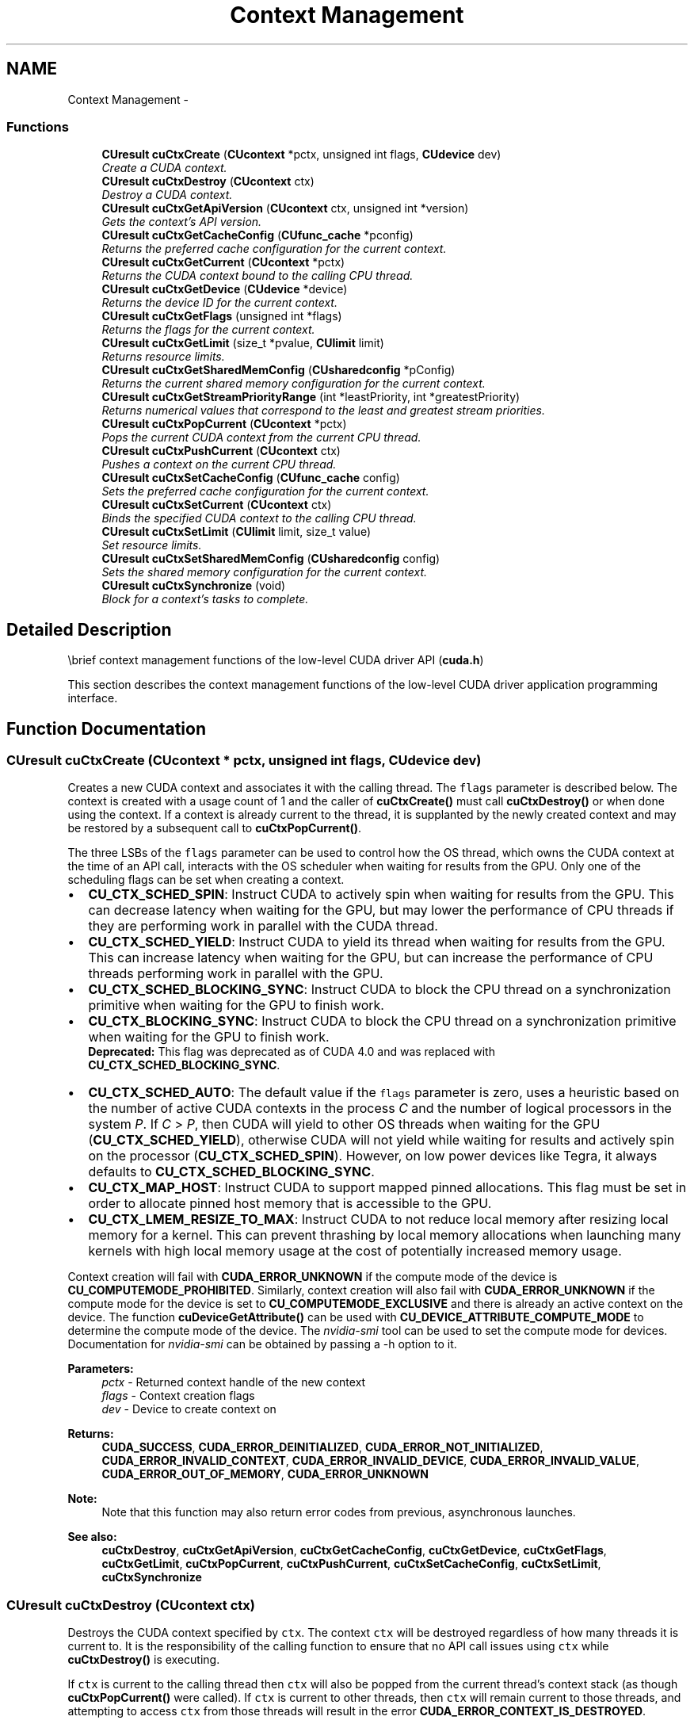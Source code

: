 .TH "Context Management" 3 "18 Jul 2015" "Version 6.0" "Doxygen" \" -*- nroff -*-
.ad l
.nh
.SH NAME
Context Management \- 
.SS "Functions"

.in +1c
.ti -1c
.RI "\fBCUresult\fP \fBcuCtxCreate\fP (\fBCUcontext\fP *pctx, unsigned int flags, \fBCUdevice\fP dev)"
.br
.RI "\fICreate a CUDA context. \fP"
.ti -1c
.RI "\fBCUresult\fP \fBcuCtxDestroy\fP (\fBCUcontext\fP ctx)"
.br
.RI "\fIDestroy a CUDA context. \fP"
.ti -1c
.RI "\fBCUresult\fP \fBcuCtxGetApiVersion\fP (\fBCUcontext\fP ctx, unsigned int *version)"
.br
.RI "\fIGets the context's API version. \fP"
.ti -1c
.RI "\fBCUresult\fP \fBcuCtxGetCacheConfig\fP (\fBCUfunc_cache\fP *pconfig)"
.br
.RI "\fIReturns the preferred cache configuration for the current context. \fP"
.ti -1c
.RI "\fBCUresult\fP \fBcuCtxGetCurrent\fP (\fBCUcontext\fP *pctx)"
.br
.RI "\fIReturns the CUDA context bound to the calling CPU thread. \fP"
.ti -1c
.RI "\fBCUresult\fP \fBcuCtxGetDevice\fP (\fBCUdevice\fP *device)"
.br
.RI "\fIReturns the device ID for the current context. \fP"
.ti -1c
.RI "\fBCUresult\fP \fBcuCtxGetFlags\fP (unsigned int *flags)"
.br
.RI "\fIReturns the flags for the current context. \fP"
.ti -1c
.RI "\fBCUresult\fP \fBcuCtxGetLimit\fP (size_t *pvalue, \fBCUlimit\fP limit)"
.br
.RI "\fIReturns resource limits. \fP"
.ti -1c
.RI "\fBCUresult\fP \fBcuCtxGetSharedMemConfig\fP (\fBCUsharedconfig\fP *pConfig)"
.br
.RI "\fIReturns the current shared memory configuration for the current context. \fP"
.ti -1c
.RI "\fBCUresult\fP \fBcuCtxGetStreamPriorityRange\fP (int *leastPriority, int *greatestPriority)"
.br
.RI "\fIReturns numerical values that correspond to the least and greatest stream priorities. \fP"
.ti -1c
.RI "\fBCUresult\fP \fBcuCtxPopCurrent\fP (\fBCUcontext\fP *pctx)"
.br
.RI "\fIPops the current CUDA context from the current CPU thread. \fP"
.ti -1c
.RI "\fBCUresult\fP \fBcuCtxPushCurrent\fP (\fBCUcontext\fP ctx)"
.br
.RI "\fIPushes a context on the current CPU thread. \fP"
.ti -1c
.RI "\fBCUresult\fP \fBcuCtxSetCacheConfig\fP (\fBCUfunc_cache\fP config)"
.br
.RI "\fISets the preferred cache configuration for the current context. \fP"
.ti -1c
.RI "\fBCUresult\fP \fBcuCtxSetCurrent\fP (\fBCUcontext\fP ctx)"
.br
.RI "\fIBinds the specified CUDA context to the calling CPU thread. \fP"
.ti -1c
.RI "\fBCUresult\fP \fBcuCtxSetLimit\fP (\fBCUlimit\fP limit, size_t value)"
.br
.RI "\fISet resource limits. \fP"
.ti -1c
.RI "\fBCUresult\fP \fBcuCtxSetSharedMemConfig\fP (\fBCUsharedconfig\fP config)"
.br
.RI "\fISets the shared memory configuration for the current context. \fP"
.ti -1c
.RI "\fBCUresult\fP \fBcuCtxSynchronize\fP (void)"
.br
.RI "\fIBlock for a context's tasks to complete. \fP"
.in -1c
.SH "Detailed Description"
.PP 
\\brief context management functions of the low-level CUDA driver API (\fBcuda.h\fP)
.PP
This section describes the context management functions of the low-level CUDA driver application programming interface. 
.SH "Function Documentation"
.PP 
.SS "\fBCUresult\fP cuCtxCreate (\fBCUcontext\fP * pctx, unsigned int flags, \fBCUdevice\fP dev)"
.PP
Creates a new CUDA context and associates it with the calling thread. The \fCflags\fP parameter is described below. The context is created with a usage count of 1 and the caller of \fBcuCtxCreate()\fP must call \fBcuCtxDestroy()\fP or when done using the context. If a context is already current to the thread, it is supplanted by the newly created context and may be restored by a subsequent call to \fBcuCtxPopCurrent()\fP.
.PP
The three LSBs of the \fCflags\fP parameter can be used to control how the OS thread, which owns the CUDA context at the time of an API call, interacts with the OS scheduler when waiting for results from the GPU. Only one of the scheduling flags can be set when creating a context.
.PP
.IP "\(bu" 2
\fBCU_CTX_SCHED_SPIN\fP: Instruct CUDA to actively spin when waiting for results from the GPU. This can decrease latency when waiting for the GPU, but may lower the performance of CPU threads if they are performing work in parallel with the CUDA thread.
.PP
.PP
.IP "\(bu" 2
\fBCU_CTX_SCHED_YIELD\fP: Instruct CUDA to yield its thread when waiting for results from the GPU. This can increase latency when waiting for the GPU, but can increase the performance of CPU threads performing work in parallel with the GPU.
.PP
.PP
.IP "\(bu" 2
\fBCU_CTX_SCHED_BLOCKING_SYNC\fP: Instruct CUDA to block the CPU thread on a synchronization primitive when waiting for the GPU to finish work.
.PP
.PP
.IP "\(bu" 2
\fBCU_CTX_BLOCKING_SYNC\fP: Instruct CUDA to block the CPU thread on a synchronization primitive when waiting for the GPU to finish work. 
.br
 \fBDeprecated:\fP This flag was deprecated as of CUDA 4.0 and was replaced with \fBCU_CTX_SCHED_BLOCKING_SYNC\fP.
.PP
.PP
.IP "\(bu" 2
\fBCU_CTX_SCHED_AUTO\fP: The default value if the \fCflags\fP parameter is zero, uses a heuristic based on the number of active CUDA contexts in the process \fIC\fP and the number of logical processors in the system \fIP\fP. If \fIC\fP > \fIP\fP, then CUDA will yield to other OS threads when waiting for the GPU (\fBCU_CTX_SCHED_YIELD\fP), otherwise CUDA will not yield while waiting for results and actively spin on the processor (\fBCU_CTX_SCHED_SPIN\fP). However, on low power devices like Tegra, it always defaults to \fBCU_CTX_SCHED_BLOCKING_SYNC\fP.
.PP
.PP
.IP "\(bu" 2
\fBCU_CTX_MAP_HOST\fP: Instruct CUDA to support mapped pinned allocations. This flag must be set in order to allocate pinned host memory that is accessible to the GPU.
.PP
.PP
.IP "\(bu" 2
\fBCU_CTX_LMEM_RESIZE_TO_MAX\fP: Instruct CUDA to not reduce local memory after resizing local memory for a kernel. This can prevent thrashing by local memory allocations when launching many kernels with high local memory usage at the cost of potentially increased memory usage.
.PP
.PP
Context creation will fail with \fBCUDA_ERROR_UNKNOWN\fP if the compute mode of the device is \fBCU_COMPUTEMODE_PROHIBITED\fP. Similarly, context creation will also fail with \fBCUDA_ERROR_UNKNOWN\fP if the compute mode for the device is set to \fBCU_COMPUTEMODE_EXCLUSIVE\fP and there is already an active context on the device. The function \fBcuDeviceGetAttribute()\fP can be used with \fBCU_DEVICE_ATTRIBUTE_COMPUTE_MODE\fP to determine the compute mode of the device. The \fInvidia-smi\fP tool can be used to set the compute mode for devices. Documentation for \fInvidia-smi\fP can be obtained by passing a -h option to it.
.PP
\fBParameters:\fP
.RS 4
\fIpctx\fP - Returned context handle of the new context 
.br
\fIflags\fP - Context creation flags 
.br
\fIdev\fP - Device to create context on
.RE
.PP
\fBReturns:\fP
.RS 4
\fBCUDA_SUCCESS\fP, \fBCUDA_ERROR_DEINITIALIZED\fP, \fBCUDA_ERROR_NOT_INITIALIZED\fP, \fBCUDA_ERROR_INVALID_CONTEXT\fP, \fBCUDA_ERROR_INVALID_DEVICE\fP, \fBCUDA_ERROR_INVALID_VALUE\fP, \fBCUDA_ERROR_OUT_OF_MEMORY\fP, \fBCUDA_ERROR_UNKNOWN\fP 
.RE
.PP
\fBNote:\fP
.RS 4
Note that this function may also return error codes from previous, asynchronous launches.
.RE
.PP
\fBSee also:\fP
.RS 4
\fBcuCtxDestroy\fP, \fBcuCtxGetApiVersion\fP, \fBcuCtxGetCacheConfig\fP, \fBcuCtxGetDevice\fP, \fBcuCtxGetFlags\fP, \fBcuCtxGetLimit\fP, \fBcuCtxPopCurrent\fP, \fBcuCtxPushCurrent\fP, \fBcuCtxSetCacheConfig\fP, \fBcuCtxSetLimit\fP, \fBcuCtxSynchronize\fP 
.RE
.PP

.SS "\fBCUresult\fP cuCtxDestroy (\fBCUcontext\fP ctx)"
.PP
Destroys the CUDA context specified by \fCctx\fP. The context \fCctx\fP will be destroyed regardless of how many threads it is current to. It is the responsibility of the calling function to ensure that no API call issues using \fCctx\fP while \fBcuCtxDestroy()\fP is executing.
.PP
If \fCctx\fP is current to the calling thread then \fCctx\fP will also be popped from the current thread's context stack (as though \fBcuCtxPopCurrent()\fP were called). If \fCctx\fP is current to other threads, then \fCctx\fP will remain current to those threads, and attempting to access \fCctx\fP from those threads will result in the error \fBCUDA_ERROR_CONTEXT_IS_DESTROYED\fP.
.PP
\fBParameters:\fP
.RS 4
\fIctx\fP - Context to destroy
.RE
.PP
\fBReturns:\fP
.RS 4
\fBCUDA_SUCCESS\fP, \fBCUDA_ERROR_DEINITIALIZED\fP, \fBCUDA_ERROR_NOT_INITIALIZED\fP, \fBCUDA_ERROR_INVALID_CONTEXT\fP, \fBCUDA_ERROR_INVALID_VALUE\fP 
.RE
.PP
\fBNote:\fP
.RS 4
Note that this function may also return error codes from previous, asynchronous launches.
.RE
.PP
\fBSee also:\fP
.RS 4
\fBcuCtxCreate\fP, \fBcuCtxGetApiVersion\fP, \fBcuCtxGetCacheConfig\fP, \fBcuCtxGetDevice\fP, \fBcuCtxGetFlags\fP, \fBcuCtxGetLimit\fP, \fBcuCtxPopCurrent\fP, \fBcuCtxPushCurrent\fP, \fBcuCtxSetCacheConfig\fP, \fBcuCtxSetLimit\fP, \fBcuCtxSynchronize\fP 
.RE
.PP

.SS "\fBCUresult\fP cuCtxGetApiVersion (\fBCUcontext\fP ctx, unsigned int * version)"
.PP
Returns a version number in \fCversion\fP corresponding to the capabilities of the context (e.g. 3010 or 3020), which library developers can use to direct callers to a specific API version. If \fCctx\fP is NULL, returns the API version used to create the currently bound context.
.PP
Note that new API versions are only introduced when context capabilities are changed that break binary compatibility, so the API version and driver version may be different. For example, it is valid for the API version to be 3020 while the driver version is 4020.
.PP
\fBParameters:\fP
.RS 4
\fIctx\fP - Context to check 
.br
\fIversion\fP - Pointer to version
.RE
.PP
\fBReturns:\fP
.RS 4
\fBCUDA_SUCCESS\fP, \fBCUDA_ERROR_DEINITIALIZED\fP, \fBCUDA_ERROR_NOT_INITIALIZED\fP, \fBCUDA_ERROR_INVALID_CONTEXT\fP, \fBCUDA_ERROR_UNKNOWN\fP 
.RE
.PP
\fBNote:\fP
.RS 4
Note that this function may also return error codes from previous, asynchronous launches.
.RE
.PP
\fBSee also:\fP
.RS 4
\fBcuCtxCreate\fP, \fBcuCtxDestroy\fP, \fBcuCtxGetDevice\fP, \fBcuCtxGetFlags\fP, \fBcuCtxGetLimit\fP, \fBcuCtxPopCurrent\fP, \fBcuCtxPushCurrent\fP, \fBcuCtxSetCacheConfig\fP, \fBcuCtxSetLimit\fP, \fBcuCtxSynchronize\fP 
.RE
.PP

.SS "\fBCUresult\fP cuCtxGetCacheConfig (\fBCUfunc_cache\fP * pconfig)"
.PP
On devices where the L1 cache and shared memory use the same hardware resources, this function returns through \fCpconfig\fP the preferred cache configuration for the current context. This is only a preference. The driver will use the requested configuration if possible, but it is free to choose a different configuration if required to execute functions.
.PP
This will return a \fCpconfig\fP of \fBCU_FUNC_CACHE_PREFER_NONE\fP on devices where the size of the L1 cache and shared memory are fixed.
.PP
The supported cache configurations are:
.IP "\(bu" 2
\fBCU_FUNC_CACHE_PREFER_NONE\fP: no preference for shared memory or L1 (default)
.IP "\(bu" 2
\fBCU_FUNC_CACHE_PREFER_SHARED\fP: prefer larger shared memory and smaller L1 cache
.IP "\(bu" 2
\fBCU_FUNC_CACHE_PREFER_L1\fP: prefer larger L1 cache and smaller shared memory
.IP "\(bu" 2
\fBCU_FUNC_CACHE_PREFER_EQUAL\fP: prefer equal sized L1 cache and shared memory
.PP
.PP
\fBParameters:\fP
.RS 4
\fIpconfig\fP - Returned cache configuration
.RE
.PP
\fBReturns:\fP
.RS 4
\fBCUDA_SUCCESS\fP, \fBCUDA_ERROR_DEINITIALIZED\fP, \fBCUDA_ERROR_NOT_INITIALIZED\fP, \fBCUDA_ERROR_INVALID_CONTEXT\fP, \fBCUDA_ERROR_INVALID_VALUE\fP 
.RE
.PP
\fBNote:\fP
.RS 4
Note that this function may also return error codes from previous, asynchronous launches.
.RE
.PP
\fBSee also:\fP
.RS 4
\fBcuCtxCreate\fP, \fBcuCtxDestroy\fP, \fBcuCtxGetApiVersion\fP, \fBcuCtxGetDevice\fP, \fBcuCtxGetFlags\fP, \fBcuCtxGetLimit\fP, \fBcuCtxPopCurrent\fP, \fBcuCtxPushCurrent\fP, \fBcuCtxSetCacheConfig\fP, \fBcuCtxSetLimit\fP, \fBcuCtxSynchronize\fP, \fBcuFuncSetCacheConfig\fP 
.RE
.PP

.SS "\fBCUresult\fP cuCtxGetCurrent (\fBCUcontext\fP * pctx)"
.PP
Returns in \fC*pctx\fP the CUDA context bound to the calling CPU thread. If no context is bound to the calling CPU thread then \fC*pctx\fP is set to NULL and \fBCUDA_SUCCESS\fP is returned.
.PP
\fBParameters:\fP
.RS 4
\fIpctx\fP - Returned context handle
.RE
.PP
\fBReturns:\fP
.RS 4
\fBCUDA_SUCCESS\fP, \fBCUDA_ERROR_DEINITIALIZED\fP, \fBCUDA_ERROR_NOT_INITIALIZED\fP, 
.RE
.PP
\fBNote:\fP
.RS 4
Note that this function may also return error codes from previous, asynchronous launches.
.RE
.PP
\fBSee also:\fP
.RS 4
\fBcuCtxSetCurrent\fP, \fBcuCtxCreate\fP, \fBcuCtxDestroy\fP 
.RE
.PP

.SS "\fBCUresult\fP cuCtxGetDevice (\fBCUdevice\fP * device)"
.PP
Returns in \fC*device\fP the ordinal of the current context's device.
.PP
\fBParameters:\fP
.RS 4
\fIdevice\fP - Returned device ID for the current context
.RE
.PP
\fBReturns:\fP
.RS 4
\fBCUDA_SUCCESS\fP, \fBCUDA_ERROR_DEINITIALIZED\fP, \fBCUDA_ERROR_NOT_INITIALIZED\fP, \fBCUDA_ERROR_INVALID_CONTEXT\fP, \fBCUDA_ERROR_INVALID_VALUE\fP, 
.RE
.PP
\fBNote:\fP
.RS 4
Note that this function may also return error codes from previous, asynchronous launches.
.RE
.PP
\fBSee also:\fP
.RS 4
\fBcuCtxCreate\fP, \fBcuCtxDestroy\fP, \fBcuCtxGetApiVersion\fP, \fBcuCtxGetCacheConfig\fP, \fBcuCtxGetFlags\fP, \fBcuCtxGetLimit\fP, \fBcuCtxPopCurrent\fP, \fBcuCtxPushCurrent\fP, \fBcuCtxSetCacheConfig\fP, \fBcuCtxSetLimit\fP, \fBcuCtxSynchronize\fP 
.RE
.PP

.SS "\fBCUresult\fP cuCtxGetFlags (unsigned int * flags)"
.PP
Returns in \fC*flags\fP the flags of the current context. See \fBcuCtxCreate\fP for flag values.
.PP
\fBParameters:\fP
.RS 4
\fIflags\fP - Pointer to store flags of current context
.RE
.PP
\fBReturns:\fP
.RS 4
\fBCUDA_SUCCESS\fP, \fBCUDA_ERROR_DEINITIALIZED\fP, \fBCUDA_ERROR_NOT_INITIALIZED\fP, \fBCUDA_ERROR_INVALID_CONTEXT\fP, \fBCUDA_ERROR_INVALID_VALUE\fP, 
.RE
.PP
\fBNote:\fP
.RS 4
Note that this function may also return error codes from previous, asynchronous launches.
.RE
.PP
\fBSee also:\fP
.RS 4
\fBcuCtxCreate\fP, \fBcuCtxGetApiVersion\fP, \fBcuCtxGetCacheConfig\fP, \fBcuCtxGetCurrent\fP, \fBcuCtxGetDevice\fP \fBcuCtxGetLimit\fP, \fBcuCtxGetSharedMemConfig\fP, \fBcuCtxGetStreamPriorityRange\fP 
.RE
.PP

.SS "\fBCUresult\fP cuCtxGetLimit (size_t * pvalue, \fBCUlimit\fP limit)"
.PP
Returns in \fC*pvalue\fP the current size of \fClimit\fP. The supported \fBCUlimit\fP values are:
.IP "\(bu" 2
\fBCU_LIMIT_STACK_SIZE\fP: stack size in bytes of each GPU thread.
.IP "\(bu" 2
\fBCU_LIMIT_PRINTF_FIFO_SIZE\fP: size in bytes of the FIFO used by the printf() device system call.
.IP "\(bu" 2
\fBCU_LIMIT_MALLOC_HEAP_SIZE\fP: size in bytes of the heap used by the malloc() and free() device system calls.
.IP "\(bu" 2
\fBCU_LIMIT_DEV_RUNTIME_SYNC_DEPTH\fP: maximum grid depth at which a thread can issue the device runtime call cudaDeviceSynchronize() to wait on child grid launches to complete.
.IP "\(bu" 2
\fBCU_LIMIT_DEV_RUNTIME_PENDING_LAUNCH_COUNT\fP: maximum number of outstanding device runtime launches that can be made from this context.
.PP
.PP
\fBParameters:\fP
.RS 4
\fIlimit\fP - Limit to query 
.br
\fIpvalue\fP - Returned size of limit
.RE
.PP
\fBReturns:\fP
.RS 4
\fBCUDA_SUCCESS\fP, \fBCUDA_ERROR_INVALID_VALUE\fP, \fBCUDA_ERROR_UNSUPPORTED_LIMIT\fP 
.RE
.PP
\fBNote:\fP
.RS 4
Note that this function may also return error codes from previous, asynchronous launches.
.RE
.PP
\fBSee also:\fP
.RS 4
\fBcuCtxCreate\fP, \fBcuCtxDestroy\fP, \fBcuCtxGetApiVersion\fP, \fBcuCtxGetCacheConfig\fP, \fBcuCtxGetDevice\fP, \fBcuCtxGetFlags\fP, \fBcuCtxPopCurrent\fP, \fBcuCtxPushCurrent\fP, \fBcuCtxSetCacheConfig\fP, \fBcuCtxSetLimit\fP, \fBcuCtxSynchronize\fP 
.RE
.PP

.SS "\fBCUresult\fP cuCtxGetSharedMemConfig (\fBCUsharedconfig\fP * pConfig)"
.PP
This function will return in \fCpConfig\fP the current size of shared memory banks in the current context. On devices with configurable shared memory banks, \fBcuCtxSetSharedMemConfig\fP can be used to change this setting, so that all subsequent kernel launches will by default use the new bank size. When \fBcuCtxGetSharedMemConfig\fP is called on devices without configurable shared memory, it will return the fixed bank size of the hardware.
.PP
The returned bank configurations can be either:
.IP "\(bu" 2
\fBCU_SHARED_MEM_CONFIG_FOUR_BYTE_BANK_SIZE\fP: shared memory bank width is four bytes.
.IP "\(bu" 2
\fBCU_SHARED_MEM_CONFIG_EIGHT_BYTE_BANK_SIZE\fP: shared memory bank width will eight bytes.
.PP
.PP
\fBParameters:\fP
.RS 4
\fIpConfig\fP - returned shared memory configuration 
.RE
.PP
\fBReturns:\fP
.RS 4
\fBCUDA_SUCCESS\fP, \fBCUDA_ERROR_DEINITIALIZED\fP, \fBCUDA_ERROR_NOT_INITIALIZED\fP, \fBCUDA_ERROR_INVALID_CONTEXT\fP, \fBCUDA_ERROR_INVALID_VALUE\fP 
.RE
.PP
\fBNote:\fP
.RS 4
Note that this function may also return error codes from previous, asynchronous launches.
.RE
.PP
\fBSee also:\fP
.RS 4
\fBcuCtxCreate\fP, \fBcuCtxDestroy\fP, \fBcuCtxGetApiVersion\fP, \fBcuCtxGetCacheConfig\fP, \fBcuCtxGetDevice\fP, \fBcuCtxGetFlags\fP, \fBcuCtxGetLimit\fP, \fBcuCtxPopCurrent\fP, \fBcuCtxPushCurrent\fP, \fBcuCtxSetLimit\fP, \fBcuCtxSynchronize\fP, \fBcuCtxGetSharedMemConfig\fP, \fBcuFuncSetCacheConfig\fP, 
.RE
.PP

.SS "\fBCUresult\fP cuCtxGetStreamPriorityRange (int * leastPriority, int * greatestPriority)"
.PP
Returns in \fC*leastPriority\fP and \fC*greatestPriority\fP the numerical values that correspond to the least and greatest stream priorities respectively. Stream priorities follow a convention where lower numbers imply greater priorities. The range of meaningful stream priorities is given by [\fC*greatestPriority\fP, \fC*leastPriority\fP]. If the user attempts to create a stream with a priority value that is outside the meaningful range as specified by this API, the priority is automatically clamped down or up to either \fC*leastPriority\fP or \fC*greatestPriority\fP respectively. See \fBcuStreamCreateWithPriority\fP for details on creating a priority stream. A NULL may be passed in for \fC*leastPriority\fP or \fC*greatestPriority\fP if the value is not desired.
.PP
This function will return '0' in both \fC*leastPriority\fP and \fC*greatestPriority\fP if the current context's device does not support stream priorities (see \fBcuDeviceGetAttribute\fP).
.PP
\fBParameters:\fP
.RS 4
\fIleastPriority\fP - Pointer to an int in which the numerical value for least stream priority is returned 
.br
\fIgreatestPriority\fP - Pointer to an int in which the numerical value for greatest stream priority is returned
.RE
.PP
\fBReturns:\fP
.RS 4
\fBCUDA_SUCCESS\fP, \fBCUDA_ERROR_INVALID_VALUE\fP, 
.RE
.PP
\fBNote:\fP
.RS 4
Note that this function may also return error codes from previous, asynchronous launches.
.RE
.PP
\fBSee also:\fP
.RS 4
\fBcuStreamCreateWithPriority\fP, \fBcuStreamGetPriority\fP, \fBcuCtxGetDevice\fP, \fBcuCtxGetFlags\fP, \fBcuCtxSetLimit\fP, \fBcuCtxSynchronize\fP 
.RE
.PP

.SS "\fBCUresult\fP cuCtxPopCurrent (\fBCUcontext\fP * pctx)"
.PP
Pops the current CUDA context from the CPU thread and passes back the old context handle in \fC*pctx\fP. That context may then be made current to a different CPU thread by calling \fBcuCtxPushCurrent()\fP.
.PP
If a context was current to the CPU thread before \fBcuCtxCreate()\fP or \fBcuCtxPushCurrent()\fP was called, this function makes that context current to the CPU thread again.
.PP
\fBParameters:\fP
.RS 4
\fIpctx\fP - Returned new context handle
.RE
.PP
\fBReturns:\fP
.RS 4
\fBCUDA_SUCCESS\fP, \fBCUDA_ERROR_DEINITIALIZED\fP, \fBCUDA_ERROR_NOT_INITIALIZED\fP, \fBCUDA_ERROR_INVALID_CONTEXT\fP 
.RE
.PP
\fBNote:\fP
.RS 4
Note that this function may also return error codes from previous, asynchronous launches.
.RE
.PP
\fBSee also:\fP
.RS 4
\fBcuCtxCreate\fP, \fBcuCtxDestroy\fP, \fBcuCtxGetApiVersion\fP, \fBcuCtxGetCacheConfig\fP, \fBcuCtxGetDevice\fP, \fBcuCtxGetFlags\fP, \fBcuCtxGetLimit\fP, \fBcuCtxPushCurrent\fP, \fBcuCtxSetCacheConfig\fP, \fBcuCtxSetLimit\fP, \fBcuCtxSynchronize\fP 
.RE
.PP

.SS "\fBCUresult\fP cuCtxPushCurrent (\fBCUcontext\fP ctx)"
.PP
Pushes the given context \fCctx\fP onto the CPU thread's stack of current contexts. The specified context becomes the CPU thread's current context, so all CUDA functions that operate on the current context are affected.
.PP
The previous current context may be made current again by calling \fBcuCtxDestroy()\fP or \fBcuCtxPopCurrent()\fP.
.PP
\fBParameters:\fP
.RS 4
\fIctx\fP - Context to push
.RE
.PP
\fBReturns:\fP
.RS 4
\fBCUDA_SUCCESS\fP, \fBCUDA_ERROR_DEINITIALIZED\fP, \fBCUDA_ERROR_NOT_INITIALIZED\fP, \fBCUDA_ERROR_INVALID_CONTEXT\fP, \fBCUDA_ERROR_INVALID_VALUE\fP 
.RE
.PP
\fBNote:\fP
.RS 4
Note that this function may also return error codes from previous, asynchronous launches.
.RE
.PP
\fBSee also:\fP
.RS 4
\fBcuCtxCreate\fP, \fBcuCtxDestroy\fP, \fBcuCtxGetApiVersion\fP, \fBcuCtxGetCacheConfig\fP, \fBcuCtxGetDevice\fP, \fBcuCtxGetFlags\fP, \fBcuCtxGetLimit\fP, \fBcuCtxPopCurrent\fP, \fBcuCtxSetCacheConfig\fP, \fBcuCtxSetLimit\fP, \fBcuCtxSynchronize\fP 
.RE
.PP

.SS "\fBCUresult\fP cuCtxSetCacheConfig (\fBCUfunc_cache\fP config)"
.PP
On devices where the L1 cache and shared memory use the same hardware resources, this sets through \fCconfig\fP the preferred cache configuration for the current context. This is only a preference. The driver will use the requested configuration if possible, but it is free to choose a different configuration if required to execute the function. Any function preference set via \fBcuFuncSetCacheConfig()\fP will be preferred over this context-wide setting. Setting the context-wide cache configuration to \fBCU_FUNC_CACHE_PREFER_NONE\fP will cause subsequent kernel launches to prefer to not change the cache configuration unless required to launch the kernel.
.PP
This setting does nothing on devices where the size of the L1 cache and shared memory are fixed.
.PP
Launching a kernel with a different preference than the most recent preference setting may insert a device-side synchronization point.
.PP
The supported cache configurations are:
.IP "\(bu" 2
\fBCU_FUNC_CACHE_PREFER_NONE\fP: no preference for shared memory or L1 (default)
.IP "\(bu" 2
\fBCU_FUNC_CACHE_PREFER_SHARED\fP: prefer larger shared memory and smaller L1 cache
.IP "\(bu" 2
\fBCU_FUNC_CACHE_PREFER_L1\fP: prefer larger L1 cache and smaller shared memory
.IP "\(bu" 2
\fBCU_FUNC_CACHE_PREFER_EQUAL\fP: prefer equal sized L1 cache and shared memory
.PP
.PP
\fBParameters:\fP
.RS 4
\fIconfig\fP - Requested cache configuration
.RE
.PP
\fBReturns:\fP
.RS 4
\fBCUDA_SUCCESS\fP, \fBCUDA_ERROR_DEINITIALIZED\fP, \fBCUDA_ERROR_NOT_INITIALIZED\fP, \fBCUDA_ERROR_INVALID_CONTEXT\fP, \fBCUDA_ERROR_INVALID_VALUE\fP 
.RE
.PP
\fBNote:\fP
.RS 4
Note that this function may also return error codes from previous, asynchronous launches.
.RE
.PP
\fBSee also:\fP
.RS 4
\fBcuCtxCreate\fP, \fBcuCtxDestroy\fP, \fBcuCtxGetApiVersion\fP, \fBcuCtxGetCacheConfig\fP, \fBcuCtxGetDevice\fP, \fBcuCtxGetFlags\fP, \fBcuCtxGetLimit\fP, \fBcuCtxPopCurrent\fP, \fBcuCtxPushCurrent\fP, \fBcuCtxSetLimit\fP, \fBcuCtxSynchronize\fP, \fBcuFuncSetCacheConfig\fP 
.RE
.PP

.SS "\fBCUresult\fP cuCtxSetCurrent (\fBCUcontext\fP ctx)"
.PP
Binds the specified CUDA context to the calling CPU thread. If \fCctx\fP is NULL then the CUDA context previously bound to the calling CPU thread is unbound and \fBCUDA_SUCCESS\fP is returned.
.PP
If there exists a CUDA context stack on the calling CPU thread, this will replace the top of that stack with \fCctx\fP. If \fCctx\fP is NULL then this will be equivalent to popping the top of the calling CPU thread's CUDA context stack (or a no-op if the calling CPU thread's CUDA context stack is empty).
.PP
\fBParameters:\fP
.RS 4
\fIctx\fP - Context to bind to the calling CPU thread
.RE
.PP
\fBReturns:\fP
.RS 4
\fBCUDA_SUCCESS\fP, \fBCUDA_ERROR_DEINITIALIZED\fP, \fBCUDA_ERROR_NOT_INITIALIZED\fP, \fBCUDA_ERROR_INVALID_CONTEXT\fP 
.RE
.PP
\fBNote:\fP
.RS 4
Note that this function may also return error codes from previous, asynchronous launches.
.RE
.PP
\fBSee also:\fP
.RS 4
\fBcuCtxGetCurrent\fP, \fBcuCtxCreate\fP, \fBcuCtxDestroy\fP 
.RE
.PP

.SS "\fBCUresult\fP cuCtxSetLimit (\fBCUlimit\fP limit, size_t value)"
.PP
Setting \fClimit\fP to \fCvalue\fP is a request by the application to update the current limit maintained by the context. The driver is free to modify the requested value to meet h/w requirements (this could be clamping to minimum or maximum values, rounding up to nearest element size, etc). The application can use \fBcuCtxGetLimit()\fP to find out exactly what the limit has been set to.
.PP
Setting each \fBCUlimit\fP has its own specific restrictions, so each is discussed here.
.PP
.IP "\(bu" 2
\fBCU_LIMIT_STACK_SIZE\fP controls the stack size in bytes of each GPU thread. This limit is only applicable to devices of compute capability 2.0 and higher. Attempting to set this limit on devices of compute capability less than 2.0 will result in the error \fBCUDA_ERROR_UNSUPPORTED_LIMIT\fP being returned.
.PP
.PP
.IP "\(bu" 2
\fBCU_LIMIT_PRINTF_FIFO_SIZE\fP controls the size in bytes of the FIFO used by the printf() device system call. Setting \fBCU_LIMIT_PRINTF_FIFO_SIZE\fP must be performed before launching any kernel that uses the printf() device system call, otherwise \fBCUDA_ERROR_INVALID_VALUE\fP will be returned. This limit is only applicable to devices of compute capability 2.0 and higher. Attempting to set this limit on devices of compute capability less than 2.0 will result in the error \fBCUDA_ERROR_UNSUPPORTED_LIMIT\fP being returned.
.PP
.PP
.IP "\(bu" 2
\fBCU_LIMIT_MALLOC_HEAP_SIZE\fP controls the size in bytes of the heap used by the malloc() and free() device system calls. Setting \fBCU_LIMIT_MALLOC_HEAP_SIZE\fP must be performed before launching any kernel that uses the malloc() or free() device system calls, otherwise \fBCUDA_ERROR_INVALID_VALUE\fP will be returned. This limit is only applicable to devices of compute capability 2.0 and higher. Attempting to set this limit on devices of compute capability less than 2.0 will result in the error \fBCUDA_ERROR_UNSUPPORTED_LIMIT\fP being returned.
.PP
.PP
.IP "\(bu" 2
\fBCU_LIMIT_DEV_RUNTIME_SYNC_DEPTH\fP controls the maximum nesting depth of a grid at which a thread can safely call cudaDeviceSynchronize(). Setting this limit must be performed before any launch of a kernel that uses the device runtime and calls cudaDeviceSynchronize() above the default sync depth, two levels of grids. Calls to cudaDeviceSynchronize() will fail with error code cudaErrorSyncDepthExceeded if the limitation is violated. This limit can be set smaller than the default or up the maximum launch depth of 24. When setting this limit, keep in mind that additional levels of sync depth require the driver to reserve large amounts of device memory which can no longer be used for user allocations. If these reservations of device memory fail, \fBcuCtxSetLimit\fP will return \fBCUDA_ERROR_OUT_OF_MEMORY\fP, and the limit can be reset to a lower value. This limit is only applicable to devices of compute capability 3.5 and higher. Attempting to set this limit on devices of compute capability less than 3.5 will result in the error \fBCUDA_ERROR_UNSUPPORTED_LIMIT\fP being returned.
.PP
.PP
.IP "\(bu" 2
\fBCU_LIMIT_DEV_RUNTIME_PENDING_LAUNCH_COUNT\fP controls the maximum number of outstanding device runtime launches that can be made from the current context. A grid is outstanding from the point of launch up until the grid is known to have been completed. Device runtime launches which violate this limitation fail and return cudaErrorLaunchPendingCountExceeded when cudaGetLastError() is called after launch. If more pending launches than the default (2048 launches) are needed for a module using the device runtime, this limit can be increased. Keep in mind that being able to sustain additional pending launches will require the driver to reserve larger amounts of device memory upfront which can no longer be used for allocations. If these reservations fail, \fBcuCtxSetLimit\fP will return \fBCUDA_ERROR_OUT_OF_MEMORY\fP, and the limit can be reset to a lower value. This limit is only applicable to devices of compute capability 3.5 and higher. Attempting to set this limit on devices of compute capability less than 3.5 will result in the error \fBCUDA_ERROR_UNSUPPORTED_LIMIT\fP being returned.
.PP
.PP
\fBParameters:\fP
.RS 4
\fIlimit\fP - Limit to set 
.br
\fIvalue\fP - Size of limit
.RE
.PP
\fBReturns:\fP
.RS 4
\fBCUDA_SUCCESS\fP, \fBCUDA_ERROR_INVALID_VALUE\fP, \fBCUDA_ERROR_UNSUPPORTED_LIMIT\fP, \fBCUDA_ERROR_OUT_OF_MEMORY\fP 
.RE
.PP
\fBNote:\fP
.RS 4
Note that this function may also return error codes from previous, asynchronous launches.
.RE
.PP
\fBSee also:\fP
.RS 4
\fBcuCtxCreate\fP, \fBcuCtxDestroy\fP, \fBcuCtxGetApiVersion\fP, \fBcuCtxGetCacheConfig\fP, \fBcuCtxGetDevice\fP, \fBcuCtxGetFlags\fP, \fBcuCtxGetLimit\fP, \fBcuCtxPopCurrent\fP, \fBcuCtxPushCurrent\fP, \fBcuCtxSetCacheConfig\fP, \fBcuCtxSynchronize\fP 
.RE
.PP

.SS "\fBCUresult\fP cuCtxSetSharedMemConfig (\fBCUsharedconfig\fP config)"
.PP
On devices with configurable shared memory banks, this function will set the context's shared memory bank size which is used for subsequent kernel launches.
.PP
Changed the shared memory configuration between launches may insert a device side synchronization point between those launches.
.PP
Changing the shared memory bank size will not increase shared memory usage or affect occupancy of kernels, but may have major effects on performance. Larger bank sizes will allow for greater potential bandwidth to shared memory, but will change what kinds of accesses to shared memory will result in bank conflicts.
.PP
This function will do nothing on devices with fixed shared memory bank size.
.PP
The supported bank configurations are:
.IP "\(bu" 2
\fBCU_SHARED_MEM_CONFIG_DEFAULT_BANK_SIZE\fP: set bank width to the default initial setting (currently, four bytes).
.IP "\(bu" 2
\fBCU_SHARED_MEM_CONFIG_FOUR_BYTE_BANK_SIZE\fP: set shared memory bank width to be natively four bytes.
.IP "\(bu" 2
\fBCU_SHARED_MEM_CONFIG_EIGHT_BYTE_BANK_SIZE\fP: set shared memory bank width to be natively eight bytes.
.PP
.PP
\fBParameters:\fP
.RS 4
\fIconfig\fP - requested shared memory configuration
.RE
.PP
\fBReturns:\fP
.RS 4
\fBCUDA_SUCCESS\fP, \fBCUDA_ERROR_DEINITIALIZED\fP, \fBCUDA_ERROR_NOT_INITIALIZED\fP, \fBCUDA_ERROR_INVALID_CONTEXT\fP, \fBCUDA_ERROR_INVALID_VALUE\fP 
.RE
.PP
\fBNote:\fP
.RS 4
Note that this function may also return error codes from previous, asynchronous launches.
.RE
.PP
\fBSee also:\fP
.RS 4
\fBcuCtxCreate\fP, \fBcuCtxDestroy\fP, \fBcuCtxGetApiVersion\fP, \fBcuCtxGetCacheConfig\fP, \fBcuCtxGetDevice\fP, \fBcuCtxGetFlags\fP, \fBcuCtxGetLimit\fP, \fBcuCtxPopCurrent\fP, \fBcuCtxPushCurrent\fP, \fBcuCtxSetLimit\fP, \fBcuCtxSynchronize\fP, \fBcuCtxGetSharedMemConfig\fP, \fBcuFuncSetCacheConfig\fP, 
.RE
.PP

.SS "\fBCUresult\fP cuCtxSynchronize (void)"
.PP
Blocks until the device has completed all preceding requested tasks. \fBcuCtxSynchronize()\fP returns an error if one of the preceding tasks failed. If the context was created with the \fBCU_CTX_SCHED_BLOCKING_SYNC\fP flag, the CPU thread will block until the GPU context has finished its work.
.PP
\fBReturns:\fP
.RS 4
\fBCUDA_SUCCESS\fP, \fBCUDA_ERROR_DEINITIALIZED\fP, \fBCUDA_ERROR_NOT_INITIALIZED\fP, \fBCUDA_ERROR_INVALID_CONTEXT\fP 
.RE
.PP
\fBNote:\fP
.RS 4
Note that this function may also return error codes from previous, asynchronous launches.
.RE
.PP
\fBSee also:\fP
.RS 4
\fBcuCtxCreate\fP, \fBcuCtxDestroy\fP, \fBcuCtxGetApiVersion\fP, \fBcuCtxGetCacheConfig\fP, \fBcuCtxGetDevice\fP, \fBcuCtxGetFlags\fP, \fBcuCtxGetLimit\fP, \fBcuCtxPopCurrent\fP, \fBcuCtxPushCurrent\fP, \fBcuCtxSetCacheConfig\fP, \fBcuCtxSetLimit\fP 
.RE
.PP

.SH "Author"
.PP 
Generated automatically by Doxygen from the source code.
